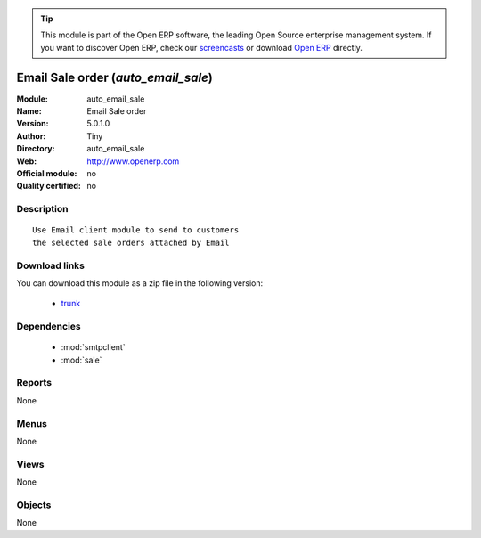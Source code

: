 
.. module:: auto_email_sale
    :synopsis: Email Sale order 
    :noindex:
.. 

.. raw:: html

      <br />
    <link rel="stylesheet" href="../_static/hide_objects_in_sidebar.css" type="text/css" />

.. tip:: This module is part of the Open ERP software, the leading Open Source 
  enterprise management system. If you want to discover Open ERP, check our 
  `screencasts <href="http://openerp.tv>`_ or download 
  `Open ERP <href="http://openerp.com>`_ directly.

.. raw:: html

    <div class="js-kit-rating" title="" permalink="" standalone="yes" path="auto_email_sale"></div>
    <script src="http://js-kit.com/ratings.js"></script>

Email Sale order (*auto_email_sale*)
====================================
:Module: auto_email_sale
:Name: Email Sale order
:Version: 5.0.1.0
:Author: Tiny
:Directory: auto_email_sale
:Web: http://www.openerp.com
:Official module: no
:Quality certified: no

Description
-----------

::

  Use Email client module to send to customers
  the selected sale orders attached by Email

Download links
--------------

You can download this module as a zip file in the following version:

  * `trunk </download/modules/trunk/auto_email_sale.zip>`_


Dependencies
------------

 * :mod:`smtpclient`
 * :mod:`sale`

Reports
-------

None


Menus
-------


None


Views
-----


None



Objects
-------

None
